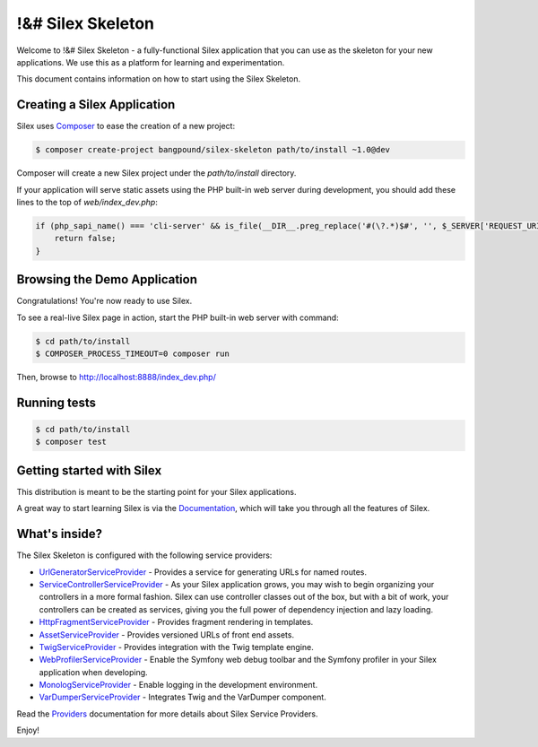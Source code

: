 !&# Silex Skeleton
==================

Welcome to !&# Silex Skeleton - a fully-functional Silex application that
you can use as the skeleton for your new applications. We use this as a
platform for learning and experimentation.

This document contains information on how to start using the Silex Skeleton.

Creating a Silex Application
----------------------------

Silex uses `Composer`_ to ease the creation of a new project:

.. code-block:: console

    $ composer create-project bangpound/silex-skeleton path/to/install ~1.0@dev

Composer will create a new Silex project under the `path/to/install` directory.

If your application will serve static assets using the PHP built-in web server
during development, you should add these lines to the top of `web/index_dev.php`:

.. code-block:: php

    if (php_sapi_name() === 'cli-server' && is_file(__DIR__.preg_replace('#(\?.*)$#', '', $_SERVER['REQUEST_URI']))) {
        return false;
    }

Browsing the Demo Application
-----------------------------

Congratulations! You're now ready to use Silex.

To see a real-live Silex page in action, start the PHP built-in web server with
command:

.. code-block:: console

    $ cd path/to/install
    $ COMPOSER_PROCESS_TIMEOUT=0 composer run

Then, browse to http://localhost:8888/index_dev.php/

Running tests
-------------

.. code-block:: console

    $ cd path/to/install
    $ composer test

Getting started with Silex
--------------------------

This distribution is meant to be the starting point for your Silex applications.

A great way to start learning Silex is via the `Documentation`_, which will
take you through all the features of Silex.

What's inside?
---------------

The Silex Skeleton is configured with the following service providers:

* `UrlGeneratorServiceProvider`_ - Provides a service for generating URLs for
  named routes.

* `ServiceControllerServiceProvider`_ - As your Silex application grows, you
  may wish to begin organizing your controllers in a more formal fashion.
  Silex can use controller classes out of the box, but with a bit of work,
  your controllers can be created as services, giving you the full power of
  dependency injection and lazy loading.

* `HttpFragmentServiceProvider`_ - Provides fragment rendering in templates.

* `AssetServiceProvider`_ - Provides versioned URLs of front end assets.

* `TwigServiceProvider`_ - Provides integration with the Twig template engine.

* `WebProfilerServiceProvider`_ - Enable the Symfony web debug toolbar and
  the Symfony profiler in your Silex application when developing.

* `MonologServiceProvider`_ - Enable logging in the development environment.

* `VarDumperServiceProvider`_ - Integrates Twig and the VarDumper component.

Read the `Providers`_ documentation for more details about Silex Service
Providers.

Enjoy!

.. _Composer: http://getcomposer.org/
.. _Documentation: http://silex.sensiolabs.org/documentation
.. _UrlGeneratorServiceProvider: http://silex.sensiolabs.org/doc/master/providers/url_generator.html
.. _ServiceControllerServiceProvider: http://silex.sensiolabs.org/doc/master/providers/service_controller.html
.. _HttpFragmentServiceProvider: http://silex.sensiolabs.org/doc/master/providers/http_fragment.html
.. _AssetServiceProvider: http://silex.sensiolabs.org/doc/master/providers/asset.html
.. _TwigServiceProvider: http://silex.sensiolabs.org/doc/master/providers/twig.html
.. _WebProfilerServiceProvider: http://github.com/silexphp/Silex-WebProfiler
.. _MonologServiceProvider: http://silex.sensiolabs.org/doc/master/providers/monolog.html
.. _VarDumperServiceProvider: http://silex.sensiolabs.org/doc/master/providers/var-dumper.html
.. _Providers: http://silex.sensiolabs.org/doc/providers.html
